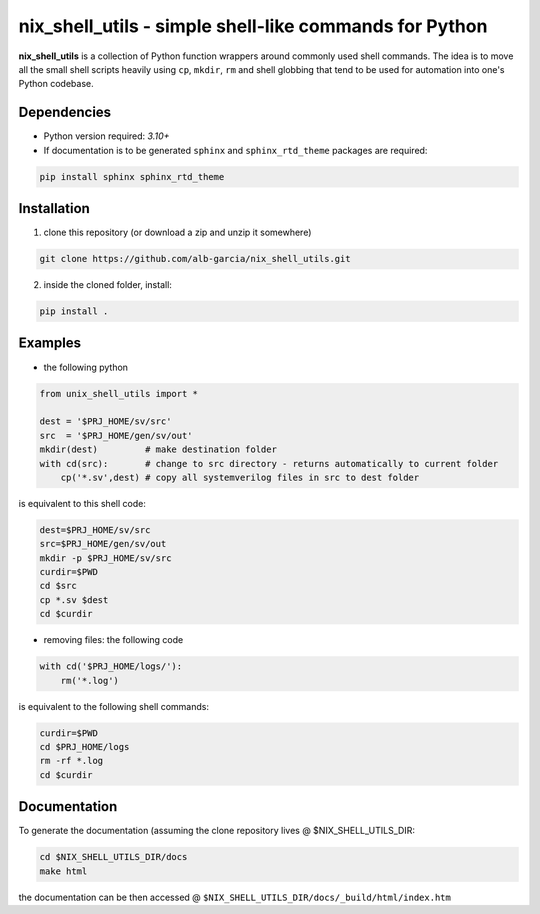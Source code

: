 nix_shell_utils - simple shell-like commands for Python
==========================================================

**nix_shell_utils** is a collection of Python function wrappers around commonly
used shell commands. The idea is to move all the small shell scripts heavily
using ``cp``, ``mkdir``, ``rm`` and shell globbing that tend to be used for automation
into one's Python codebase.

Dependencies
-------------

* Python version required: `3.10+`
* If documentation is to be generated ``sphinx`` and ``sphinx_rtd_theme`` packages are required:

.. code-block:: console

    pip install sphinx sphinx_rtd_theme

Installation
-------------
1. clone this repository (or download a zip and unzip it somewhere)

.. code-block:: console

    git clone https://github.com/alb-garcia/nix_shell_utils.git

2. inside the cloned folder, install:
   
.. code-block:: console

    pip install .


Examples
------------


* the following python
  
.. code-block:: python

    from unix_shell_utils import *
    
    dest = '$PRJ_HOME/sv/src'
    src  = '$PRJ_HOME/gen/sv/out'
    mkdir(dest)         # make destination folder
    with cd(src):       # change to src directory - returns automatically to current folder
        cp('*.sv',dest) # copy all systemverilog files in src to dest folder
	                             

is equivalent to this shell code:

.. code-block:: console

    dest=$PRJ_HOME/sv/src
    src=$PRJ_HOME/gen/sv/out
    mkdir -p $PRJ_HOME/sv/src
    curdir=$PWD
    cd $src
    cp *.sv $dest
    cd $curdir

* removing files: the following code

.. code-block:: python

    with cd('$PRJ_HOME/logs/'):
        rm('*.log')

is equivalent to the following shell commands:

.. code-block:: console

    curdir=$PWD
    cd $PRJ_HOME/logs
    rm -rf *.log
    cd $curdir

Documentation
----------------
    
To generate the documentation (assuming the clone repository lives @ $NIX_SHELL_UTILS_DIR:

.. code-block:: console

    cd $NIX_SHELL_UTILS_DIR/docs
    make html

the documentation can be then accessed @ ``$NIX_SHELL_UTILS_DIR/docs/_build/html/index.htm``
    
